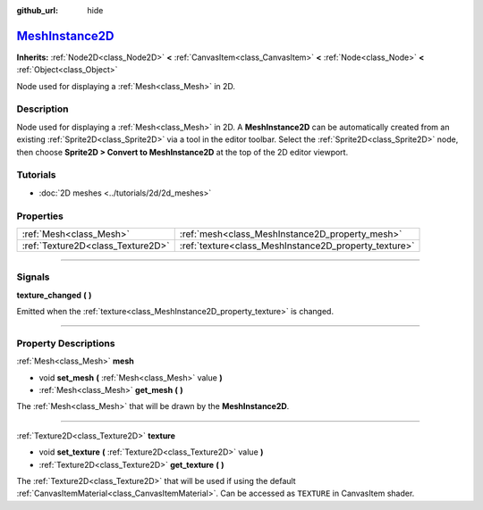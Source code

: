 :github_url: hide

.. DO NOT EDIT THIS FILE!!!
.. Generated automatically from Godot engine sources.
.. Generator: https://github.com/godotengine/godot/tree/master/doc/tools/make_rst.py.
.. XML source: https://github.com/godotengine/godot/tree/master/doc/classes/MeshInstance2D.xml.

.. _class_MeshInstance2D:

`MeshInstance2D <https://github.com/godotengine/godot/blob/master/scene/2d/mesh_instance_2d.h#L36>`_
====================================================================================================

**Inherits:** :ref:`Node2D<class_Node2D>` **<** :ref:`CanvasItem<class_CanvasItem>` **<** :ref:`Node<class_Node>` **<** :ref:`Object<class_Object>`

Node used for displaying a :ref:`Mesh<class_Mesh>` in 2D.

.. rst-class:: classref-introduction-group

Description
-----------

Node used for displaying a :ref:`Mesh<class_Mesh>` in 2D. A **MeshInstance2D** can be automatically created from an existing :ref:`Sprite2D<class_Sprite2D>` via a tool in the editor toolbar. Select the :ref:`Sprite2D<class_Sprite2D>` node, then choose **Sprite2D > Convert to MeshInstance2D** at the top of the 2D editor viewport.

.. rst-class:: classref-introduction-group

Tutorials
---------

- :doc:`2D meshes <../tutorials/2d/2d_meshes>`

.. rst-class:: classref-reftable-group

Properties
----------

.. table::
   :widths: auto

   +-----------------------------------+-------------------------------------------------------+
   | :ref:`Mesh<class_Mesh>`           | :ref:`mesh<class_MeshInstance2D_property_mesh>`       |
   +-----------------------------------+-------------------------------------------------------+
   | :ref:`Texture2D<class_Texture2D>` | :ref:`texture<class_MeshInstance2D_property_texture>` |
   +-----------------------------------+-------------------------------------------------------+

.. rst-class:: classref-section-separator

----

.. rst-class:: classref-descriptions-group

Signals
-------

.. _class_MeshInstance2D_signal_texture_changed:

.. rst-class:: classref-signal

**texture_changed** **(** **)**

Emitted when the :ref:`texture<class_MeshInstance2D_property_texture>` is changed.

.. rst-class:: classref-section-separator

----

.. rst-class:: classref-descriptions-group

Property Descriptions
---------------------

.. _class_MeshInstance2D_property_mesh:

.. rst-class:: classref-property

:ref:`Mesh<class_Mesh>` **mesh**

.. rst-class:: classref-property-setget

- void **set_mesh** **(** :ref:`Mesh<class_Mesh>` value **)**
- :ref:`Mesh<class_Mesh>` **get_mesh** **(** **)**

The :ref:`Mesh<class_Mesh>` that will be drawn by the **MeshInstance2D**.

.. rst-class:: classref-item-separator

----

.. _class_MeshInstance2D_property_texture:

.. rst-class:: classref-property

:ref:`Texture2D<class_Texture2D>` **texture**

.. rst-class:: classref-property-setget

- void **set_texture** **(** :ref:`Texture2D<class_Texture2D>` value **)**
- :ref:`Texture2D<class_Texture2D>` **get_texture** **(** **)**

The :ref:`Texture2D<class_Texture2D>` that will be used if using the default :ref:`CanvasItemMaterial<class_CanvasItemMaterial>`. Can be accessed as ``TEXTURE`` in CanvasItem shader.

.. |virtual| replace:: :abbr:`virtual (This method should typically be overridden by the user to have any effect.)`
.. |const| replace:: :abbr:`const (This method has no side effects. It doesn't modify any of the instance's member variables.)`
.. |vararg| replace:: :abbr:`vararg (This method accepts any number of arguments after the ones described here.)`
.. |constructor| replace:: :abbr:`constructor (This method is used to construct a type.)`
.. |static| replace:: :abbr:`static (This method doesn't need an instance to be called, so it can be called directly using the class name.)`
.. |operator| replace:: :abbr:`operator (This method describes a valid operator to use with this type as left-hand operand.)`
.. |bitfield| replace:: :abbr:`BitField (This value is an integer composed as a bitmask of the following flags.)`
